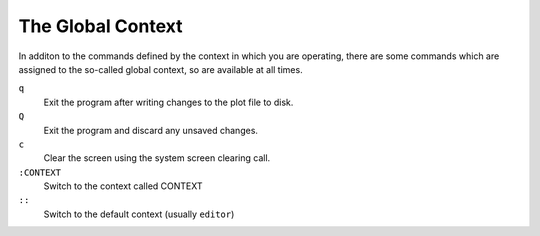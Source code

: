 The Global Context
==================

In additon to the commands defined by the context in which you are operating, 
there are some commands which are assigned to the so-called global context, so 
are available at all times.

``q``
    Exit the program after writing changes to the plot file to disk.

``Q``
    Exit the program and discard any unsaved changes.

``c``
    Clear the screen using the system screen clearing call.

``:CONTEXT``
    Switch to the context called CONTEXT

``::``
    Switch to the default context (usually ``editor``)

